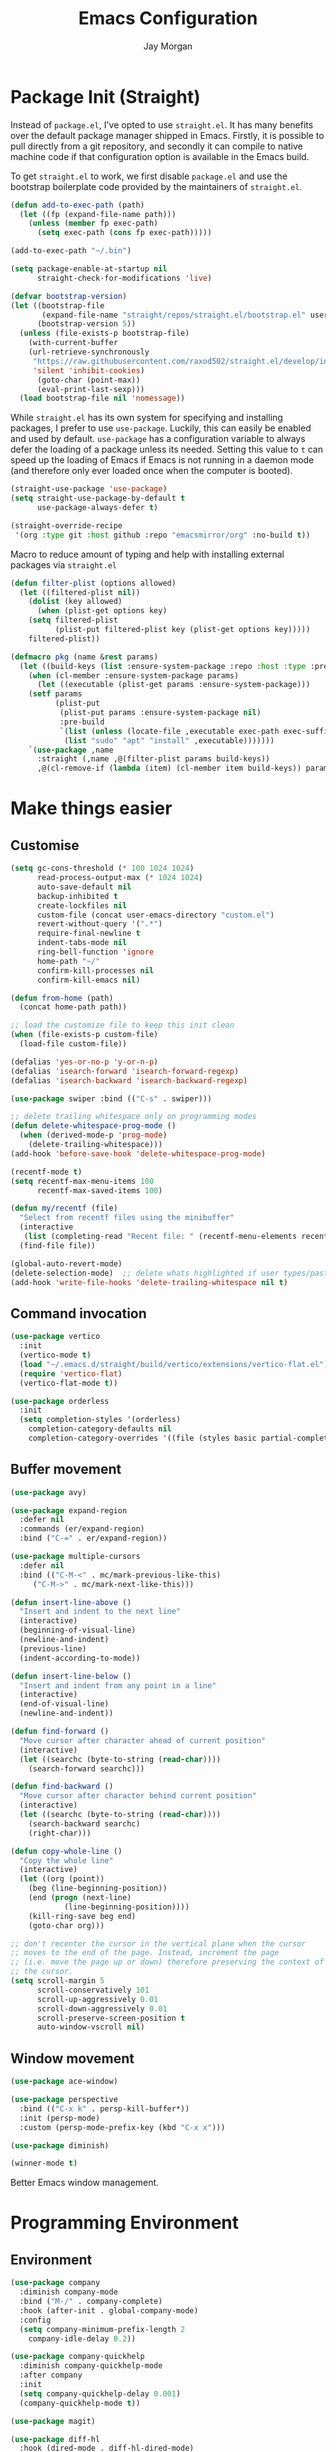 #+TITLE: Emacs Configuration
#+AUTHOR: Jay Morgan
#+PROPERTY: header-args:emacs-lisp :tangle ./config.el :results none :exports none

* Package Init (Straight)

Instead of =package.el=, I've opted to use =straight.el=. It has many benefits over the
default package manager shipped in Emacs. Firstly, it is possible to pull directly
from a git repository, and secondly it can compile to native machine code if that
configuration option is available in the Emacs build.

To get =straight.el= to work, we first disable =package.el= and use the bootstrap
boilerplate code provided by the maintainers of =straight.el=.

#+begin_src emacs-lisp
(defun add-to-exec-path (path)
  (let ((fp (expand-file-name path)))
    (unless (member fp exec-path)
      (setq exec-path (cons fp exec-path)))))

(add-to-exec-path "~/.bin")

(setq package-enable-at-startup nil
      straight-check-for-modifications 'live)

(defvar bootstrap-version)
(let ((bootstrap-file
       (expand-file-name "straight/repos/straight.el/bootstrap.el" user-emacs-directory))
      (bootstrap-version 5))
  (unless (file-exists-p bootstrap-file)
    (with-current-buffer
	(url-retrieve-synchronously
	 "https://raw.githubusercontent.com/raxod502/straight.el/develop/install.el"
	 'silent 'inhibit-cookies)
      (goto-char (point-max))
      (eval-print-last-sexp)))
  (load bootstrap-file nil 'nomessage))
#+end_src

While =straight.el= has its own system for specifying and installing packages, I prefer
to use =use-package=. Luckily, this can easily be enabled and used by
default. =use-package= has a configuration variable to always defer the loading of a
package unless its needed. Setting this value to =t= can speed up the loading of Emacs
if Emacs is not running in a daemon mode (and therefore only ever loaded once when
the computer is booted).

#+begin_src emacs-lisp
(straight-use-package 'use-package)
(setq straight-use-package-by-default t
      use-package-always-defer t)

(straight-override-recipe
 '(org :type git :host github :repo "emacsmirror/org" :no-build t))
#+end_src

Macro to reduce amount of typing and help with installing external packages via
=straight.el=

#+begin_src emacs-lisp
(defun filter-plist (options allowed)
  (let ((filtered-plist nil))
    (dolist (key allowed)
      (when (plist-get options key)
	(setq filtered-plist
	      (plist-put filtered-plist key (plist-get options key)))))
    filtered-plist))

(defmacro pkg (name &rest params)
  (let ((build-keys (list :ensure-system-package :repo :host :type :pre-build)))
    (when (cl-member :ensure-system-package params)
      (let ((executable (plist-get params :ensure-system-package)))
	(setf params
	      (plist-put
	       (plist-put params :ensure-system-package nil)
	       :pre-build
	       `(list (unless (locate-file ,executable exec-path exec-suffixes 1)
			(list "sudo" "apt" "install" ,executable)))))))
    `(use-package ,name
      :straight (,name ,@(filter-plist params build-keys))
      ,@(cl-remove-if (lambda (item) (cl-member item build-keys)) params))))
#+end_src

* Make things easier
** Customise

#+begin_src emacs-lisp
(setq gc-cons-threshold (* 100 1024 1024)
      read-process-output-max (* 1024 1024)
      auto-save-default nil
      backup-inhibited t
      create-lockfiles nil
      custom-file (concat user-emacs-directory "custom.el")
      revert-without-query '(".*")
      require-final-newline t
      indent-tabs-mode nil
      ring-bell-function 'ignore
      home-path "~/"
      confirm-kill-processes nil
      confirm-kill-emacs nil)

(defun from-home (path)
  (concat home-path path))

;; load the customize file to keep this init clean
(when (file-exists-p custom-file)
  (load-file custom-file))

(defalias 'yes-or-no-p 'y-or-n-p)
(defalias 'isearch-forward 'isearch-forward-regexp)
(defalias 'isearch-backward 'isearch-backward-regexp)

(use-package swiper :bind (("C-s" . swiper)))

;; delete trailing whitespace only on programming modes
(defun delete-whitespace-prog-mode ()
  (when (derived-mode-p 'prog-mode)
    (delete-trailing-whitespace)))
(add-hook 'before-save-hook 'delete-whitespace-prog-mode)

(recentf-mode t)
(setq recentf-max-menu-items 100
      recentf-max-saved-items 100)

(defun my/recentf (file)
  "Select from recentf files using the minibuffer"
  (interactive
   (list (completing-read "Recent file: " (recentf-menu-elements recentf-max-menu-items))))
  (find-file file))

(global-auto-revert-mode)
(delete-selection-mode)  ;; delete whats highlighted if user types/pastes something
(add-hook 'write-file-hooks 'delete-trailing-whitespace nil t)
#+end_src

** Command invocation

#+begin_src emacs-lisp
(use-package vertico
  :init
  (vertico-mode t)
  (load "~/.emacs.d/straight/build/vertico/extensions/vertico-flat.el")
  (require 'vertico-flat)
  (vertico-flat-mode t))

(use-package orderless
  :init
  (setq completion-styles '(orderless)
	completion-category-defaults nil
	completion-category-overrides '((file (styles basic partial-completion)))))
#+end_src

** Buffer movement

#+begin_src emacs-lisp
(use-package avy)

(use-package expand-region
  :defer nil
  :commands (er/expand-region)
  :bind ("C-=" . er/expand-region))

(use-package multiple-cursors
  :defer nil
  :bind (("C-M-<" . mc/mark-previous-like-this)
	 ("C-M->" . mc/mark-next-like-this)))

(defun insert-line-above ()
  "Insert and indent to the next line"
  (interactive)
  (beginning-of-visual-line)
  (newline-and-indent)
  (previous-line)
  (indent-according-to-mode))

(defun insert-line-below ()
  "Insert and indent from any point in a line"
  (interactive)
  (end-of-visual-line)
  (newline-and-indent))

(defun find-forward ()
  "Move cursor after character ahead of current position"
  (interactive)
  (let ((searchc (byte-to-string (read-char))))
    (search-forward searchc)))

(defun find-backward ()
  "Move cursor after character behind current position"
  (interactive)
  (let ((searchc (byte-to-string (read-char))))
    (search-backward searchc)
    (right-char)))

(defun copy-whole-line ()
  "Copy the whole line"
  (interactive)
  (let ((org (point))
	(beg (line-beginning-position))
	(end (progn (next-line)
		    (line-beginning-position))))
    (kill-ring-save beg end)
    (goto-char org)))

;; don't recenter the cursor in the vertical plane when the cursor
;; moves to the end of the page. Instead, increment the page
;; (i.e. move the page up or down) therefore preserving the context of
;; the cursor.
(setq scroll-margin 5
      scroll-conservatively 101
      scroll-up-aggressively 0.01
      scroll-down-aggressively 0.01
      scroll-preserve-screen-position t
      auto-window-vscroll nil)
#+end_src

** Window movement

#+begin_src emacs-lisp
(use-package ace-window)

(use-package perspective
  :bind (("C-x k" . persp-kill-buffer*))
  :init (persp-mode)
  :custom (persp-mode-prefix-key (kbd "C-x x")))

(use-package diminish)

(winner-mode t)
#+end_src

Better Emacs window management.

* Programming Environment
** Environment

#+begin_src emacs-lisp
(use-package company
  :diminish company-mode
  :bind ("M-/" . company-complete)
  :hook (after-init . global-company-mode)
  :config
  (setq company-minimum-prefix-length 2
	company-idle-delay 0.2))

(use-package company-quickhelp
  :diminish company-quickhelp-mode
  :after company
  :init
  (setq company-quickhelp-delay 0.001)
  (company-quickhelp-mode t))

(use-package magit)

(use-package diff-hl
  :hook (dired-mode . diff-hl-dired-mode)
  :init
  (global-diff-hl-mode t)
  (setq diff-hl-disable-on-remote t))

(use-package morg-term
  :straight nil
  :init
  (load "~/workspace/dotfiles/emacs/morg-term.el")
  (setq morg-term-start-locations '("adeline.me" "lesia")))

(use-package morg-packager
  :straight nil
  :init
  (load "~/workspace/dotfiles/emacs/morg-packager.el"))

(use-package projectile
  :diminish projectile-mode
  :defer nil
  :bind-keymap ("M-p" . projectile-command-map)
  :bind (:map projectile-mode-map
	      ("C-c p t p" . run-python-projectile))
  :init
  (projectile-mode t)
  (setq projectile-project-search-path (list (from-home "workspace/"))))

(defun run-repl-projectile (cmd)
  (interactive)
  (let ((default-directory (projectile-project-root)))
    (funcall cmd)))

(defun run-python-projectile ()
  (interactive)
  (run-repl-projectile #'run-python))

(use-package undo-tree
  :diminish undo-tree-mode
  :init
  (global-undo-tree-mode)
  :config
  (setq undo-tree-visualizer-diff t
	undo-tree-visualizer-timestamps t
	undo-tree-history-directory-alist '(("." . "~/.emacs.d/undo"))))

(use-package eldoc
  :diminish eldoc-mode
  :straight nil)
#+end_src

** Languages

#+begin_src emacs-lisp
(use-package c-mode
  :straight nil
  :hook ((c++-mode . electric-pair-mode)
	 (c-mode . electric-pair-mode))
  :init
  (setq c-default-style "linux"
	c-basic-offset 4))

(use-package julia-mode)
(use-package julia-repl)

(use-package cern-root-mode
  :straight (cern-root-mode :repo "jaypmorgan/cern-root-mode" :fetcher git :host github)
  :bind (:map c++-mode-map
	      (("C-c C-c" . cern-root-eval-defun-maybe)
	       ("C-c C-b" . cern-root-eval-buffer)
	       ("C-c C-l" . cern-root-eval-file)
	       ("C-c C-r" . cern-root-eval-region)
	       ("C-c C-z" . run-cern-root-other-window)))
  :config
  (setq cern-root-filepath "~/.bin/root/bin"
	cern-root-terminal-backend 'inferior))

(use-package python-mode
  :hook (python-mode . prettify-symbols-mode)
  :bind (:map python-mode-map
	      ("C-c C-c" . python-shell-send-buffer)
	      ("C-c C-r" . python-shell-send-region))
  :init
  (setq python-indent-offset 4
	python-shell-interpreter "ipython"
	python-shell-interpreter-args "--pprint --autoindent --simple-prompt -i --matplotlib"
	py-default-interpreter "ipython"))

(use-package pyvenv
  :defer nil
  :hook ((python-mode . pyvenv-mode)
	 (projectile-mode . pyvenv-mode))
  :init
  (setenv "WORKON_HOME" (expand-file-name "~/.bin/miniconda3/envs"))
  (pyvenv-mode))

(defun highlight-and-send ()
  "Highlight a code send and send it via isend"
  (interactive)
  (cond ((eq major-mode 'org-mode) (org-babel-mark-block))
	((eq major-mode 'python-mode) (code-cells-mark-cell))
	(t (error (format "Unknown major mode: %s" major-mode))))
  (isend-send))

(use-package numpydoc
  :config
  (setq numpydoc-insert-parameter-types t
	numpydoc-insert-return-without-typehint t))

(use-package code-cells
  :hook (python-mode . code-cells-mode-maybe)
  :bind (:map code-cells-mode
	      ("C-c <return>" . highlight-and-send)
	      ("C-<left>" . code-cells-backward-cell)
	      ("C-<right>" . code-cells-forward-cell)))

(use-package eglot)
(use-package csv-mode)
(use-package auctex)
(use-package yaml-mode)
(use-package markdown-mode)

(defun string-replace (fromstring tostring instring)
  (replace-regexp-in-string (regexp-quote fromstring) tostring instring nil 'literal))

(defun conda-activate-once (name)
  "Activate a conda environment only if it is not already set"
  (interactive)
  (unless (string= pyvenv-virtual-env-name name)
    (pyvenv-workon name)))

(use-package highlight-indent-guides
  :diminish highlight-indent-guides-mode
  :hook ((prog-mode . highlight-indent-guides-mode))
  :config (setq highlight-indent-guides-method 'character))

(use-package isend-mode
  :config
  (setq isend-send-region-function 'isend--ipython-cpaste))

(use-package ess
  :config
  (setq ess-indent-level 2))

(use-package paredit
  :diminish paredit-mode
  :hook ((lisp-mode . paredit-mode)
	 (emacs-lisp-mode . paredit-mode)))

(use-package scheme
  :straight nil
  :hook (scheme-mode . paredit-mode))

(use-package geiser-chez)

;; (setup
;;    geiser-guile
;;    :commands (run-geiser)
;;    :ensure-system-package "guile"
;;    :init (setq geiser-default-implementation 'guile))
(use-package geiser-guile
  :init (setq geiser-default-implementation 'guile))

(use-package emacs-lisp-mode
  :straight nil
  :hook ((emacs-lisp-mode . show-paren-mode)))

(use-package sly
  :init
  (setq inferior-lisp-program "sbcl"))

(use-package slurp-mode
  :straight (slurp-mode :type git :host github :repo "jaypmorgan/slurp-mode")
  :init
  (setq slurp-repl-location (from-home "workspace/slurp/slurp")))

(use-package slurp-repl-mode
  :straight (slurp-repl-mode :type git :host github :repo "jaypmorgan/slurp-mode")
  :bind (:map slurp-mode-map
	      ("C-c C-c" . slurp-repl-send-line)
	      ("C-c C-z" . run-slurp-other-window)))

(use-package plantuml-mode
  :mode ("\\.plantuml\\'" . plantum-mode)
  :init
  (let ((filepath (expand-file-name "~/.bin/plantuml.jar")))
    (unless (file-exists-p filepath)
      (switch-to-buffer (make-temp-name "plantuml"))
      (ignore-errors (plantuml-mode))
      (plantuml-download-jar))
    (setq plantuml-jar-path filepath
          plantuml-default-exec-mode 'jar
          org-plantuml-jar-path plantuml-jar-path)))
#+end_src

** Cohesive Programming System :noexport:

As I am not currently using =lsp-mode=, but instead using focused packages, the
keybindings between these packages differ. To make it easier to remember the
keybindings, I am creating a system that collects the code actions that then can be
mapped to a keybinding later on. This means that no matter the programming language
(and thus the different package) the keybindings should be consistent (as long as
I've added them to this system of course!).

The first step is to define the mapping for each of the different languages to the
code actions and functions that perform said code action. To do this I am creating an
alist:

#+begin_src emacs-lisp
(setq language-mode->functions
      '((python-mode . ((:format . lsp-format-buffer)
			(:refacor . lsp-rename)
			(:goto-definition . xref-find-definitions)))
	(emacs-lisp-mode . ((:goto-definition . xref-find-definitions)))))

(defun get-language-function (language fun-type)
  "Get a function associated with language"
  (cdr (assoc fun-type (assoc language language-mode->functions))))

(defun get-registered-languages ()
  "Get a list of languages defined in programming system"
  (mapcar 'car language-mode->functions))
#+end_src

Next, I define a macro that builds a function definition. This function is the entry
point for a keybinding. For example, this function can create a formatting function
that can be bound to say =SPC c f= if you're using =evil-mode=. When this generated
function is called, it will detect the current major-mode and call the format
function specified in =language-mode->function=.

#+begin_src emacs-lisp
(defmacro register-source-code-fun (fun-name fun-type)
  `(defun ,fun-name ()
     (interactive)
     (cond
      ,@(append (cl-loop for lang in (get-registered-languages) collect
			 `((eq major-mode ',lang)
			   (get-language-function ',lang ,fun-type)))
		'((t (message "Unknown instructions for %s" major-mode)))))))

;; Generate some functions
(register-source-code-fun source-code-format :format)
(register-source-code-fun source-code-refactor :refactor)
(register-source-code-fun source-code-goto-definition :goto-definition)
#+end_src

** Project management

I code locally, and push changes to a remote server for computation. Instead of using
tramp, which at times, can be quite slow (especially with magit), I've written some
functions to interact and upload the files with =rsync=.

In each =projectile= project, I define the =rsync-source= (i.e. the projectile root), and
the =rsync-destination= (where the host and directory the files should be uploaded
to).

Two other variables control what and how the files are uploaded. =rsync-base-cmd= is
the command and flags to execute, while the =rsync-exclude-list= is a list of paths to
exclude from uploading.

#+begin_src emacs-lisp
;; Projectile level syncing between local and remote hosts
;; set the initial variables to nil
;; .dir-local.el should set these at a project level
(setq rsync-source nil
      rsync-destination nil
      rsync-base-cmd "rsync -am"
      rsync-exclude-list '("data" ".git" "container-dev" "container"
			   "__pycache__" "*.pyc" "renv/library" "renv/local"
			   "renv/python" "renv/staging" "build" "dist"))
#+end_src

Next, I create the functions. For every element in =rsync-exclude-list= we need to add
a =--exclude= flag for rsync. Maybe these could be combined, but this seems to work fine.

#+begin_src emacs-lisp
(defun rsync--build-exclude-list (exclude-list)
  (mapconcat
   (lambda (s) (concat " --exclude=" s " "))
   exclude-list " "))
#+end_src

The rsync command builds the find command, and adds the =--progress= flag if a
verbose/display mode is set.

#+begin_src emacs-lisp
(defun rsync--cmd (&optional display)
  (let ((exclude-list (rsync--build-exclude-list rsync-exclude-list)))
    (if display
	(concat rsync-base-cmd " --progress " exclude-list)
      (concat rsync-base-cmd exclude-list))))
#+end_src

If there are many destinations, I will want a method to select one these to sync to.

#+begin_src emacs-lisp
(defun select-rsync-destination (dest)
  (interactive (list (completing-read "Destination: " *available-destinations*)))
  (setq rsync-destination dest))
#+end_src

Finally, we have the callable =dorsync= command that takes the source destination and
verbose Boolean as arguments.

Later in this configuration file, I bind this command (both verbose and non-verbose
version) to some keybindings.

#+begin_src emacs-lisp
(defun dorsync (src dest is_hidden)
  "Launch an asynchronuous rsync command"
  (interactive)
  (let ((async-value async-shell-command-display-buffer))
    (if is_hidden
        (progn
            (setq async-shell-command-display-buffer nil)
            (setq rsync-cmd (rsync--cmd)))
      (setq rsync-cmd (rsync--cmd t)))
    (async-shell-command (concat rsync-cmd " " src " " dest) (format "*Rsync log: %s*" dest))
    (setq async-shell-command-display-buffer async-value)))
#+end_src

#+begin_src emacs-lisp
(defun dorsync-all-destinations (src is_hidden)
  "Rsync to all available destinations"
  (interactive)
  (dolist (dest *available-destinations*)
    (dorsync src dest is_hidden)))
#+end_src

* Org-mode

#+begin_src emacs-lisp
(straight-use-package '(org-contrib :type git
                                    :repo "https://git.sr.ht/~bzg/org-contrib";
                                    :local-repo "org-contrib"))

;; backend aware export preprocess hook
(defun sa-org-export-preprocess-hook ()
  "My backend aware export preprocess hook."
  (save-excursion
    (when (not (eq org-export-current-backend 'latex))
      ;; ignoreheading tag for bibliographies and appendices
      (let* ((tag "ignoreheading"))
        (org-map-entries (lambda ()
                           (delete-region (point-at-bol) (point-at-eol)))
                         (concat ":" tag ":"))))))

(add-hook 'org-export-preprocess-hook 'sa-org-export-preprocess-hook)

(use-package pdf-tools
  :config
  (pdf-loader-install)
  (setq auto-revert-interval 0.5
	pdf-annot-activate-created-annotations t
	pdf-view-display-size 'fit-page))

(use-package org
  :hook (org-mode . mixed-pitch-mode)
  ;;:ensure org-plus-contrib
  :init
  ;(require 'org-ref)
  ;(require 'citar)
  (require 'pdf-view)
  (require 'ox-latex)
  (use-package gnuplot)
  (use-package ox-rst)
  (use-package ob-async)
  (require 'ox-rst)
  (pdf-loader-install)

  (require 'ox-extra)
  (ox-extras-activate '(ignore-headings))
  (add-to-list 'org-modules 'org-habit)

  (use-package org-fragtog
    :hook (org-mode . org-fragtog-mode))

  ;;   There is not so much that I need to configure -- the defaults
  ;; org-mode TODO entries and org-agenda works fine. Now that being
  ;; said, I do like the
  ;; [[https://en.wikipedia.org/wiki/Time_management#The_Eisenhower_Method][Eisenhower
  ;; matrix]] for evaluating what tasks should be worked on. To create
  ;; this 'matrix', we can create a custom agenda view using the
  ;; suggestions made in a
  ;; [[https://stackoverflow.com/questions/66567445/how-to-use-a-organized-schedule-in-4-agendas-inside-org-emacs][Stackoverflow
  ;; post]].

  (add-to-list 'org-agenda-custom-commands
	     '("u" "Urgency view using Eisenhower Method"
	       ((tags-todo
		 "+PRIORITY=\"A\"+DEADLINE<=\"<+2d>\""
		 ((org-agenda-overriding-header "Urgent and important")))
		(tags-todo
		 "+PRIORITY=\"A\"+DEADLINE>\"<+2d>\"|+PRIORITY=\"A\"-DEADLINE={.}"
		 ((org-agenda-overriding-header "Important but not urgent")))
		(tags-todo
		 "-PRIORITY=\"A\"+DEADLINE<=\"<+2d>\""
		 ((org-agenda-overriding-header "Urgent but not important")))
		(tags-todo
		 "-PRIORITY=\"A\"+DEADLINE>\"<+2d>\"|-PRIORITY=\"A\"-DEADLINE={.}"
		 ((org-agenda-overriding-header "Not urgent or important"))))
	       nil))


  (require 'color)
  (set-face-attribute 'org-block nil :background
                      (color-darken-name (face-attribute 'default :background) 2))
  (set-face-attribute 'org-block-begin-line nil :background
		      (color-darken-name (face-attribute 'default :background) 3))
  (set-face-attribute 'org-block-end-line nil :background
		      (color-darken-name (face-attribute 'default :background) 3))

  ;; Slide show setup. First we use org-tree slide to provide the
  ;; basic and critical functionality of the slide show and only show
  ;; one heading at one time.
  (use-package org-tree-slide
    :bind (:map org-mode-map ("<f8>" . org-tree-slide-mode)
		("<f9>" . org-tree-slide-move-next-tree)
		("<f7>" . org-tree-slide-move-previous-tree))
    :config
    (setq org-tree-slide-modeline-display nil
	  org-tree-slide-header t))

  ;; It's nice to have a mixed pitch (variable-pitch for body text,
  ;; and fixed-pitch for source code) when viewing the slide shows.
  (use-package mixed-pitch
    :diminish mixed-pitch-mode
    :hook ((org-tree-slide-mode . mixed-pitch-mode)
	   (org-mode . mixed-pitch-mode)))

  (setq	org-hide-emphasis-markers t
	org-edit-src-content-indentation 0
	org-footnote-auto-adjust t
	org-confirm-babel-evaluate nil
	org-latex-prefer-user-labels t
	org-src-window-setup 'current-window
	org-latex-listings 'minted
	org-latex-packages-alist '(("" "minted"))
	org-latex-pdf-process '("latexmk -shell-escape -bibtex -f -pdf %f")
	org-highlight-latex-and-related '(latex script entities)
	org-src-fontify-natively t
	org-image-actual-width '(800))

  (add-hook 'org-mode-hook #'(lambda ()
			       (set-fill-column 85)
			       (visual-line-mode 1)
			       (auto-fill-mode 1)))

  ;; re-display any inline images after a source code block is executed.
  (define-key org-mode-map (kbd "C-c C-c")
    (lambda ()
      (interactive)
      (org-ctrl-c-ctrl-c)
      (org-display-inline-images)))

  (add-to-list 'org-latex-classes
	       '("book-no-parts"
		 "\\documentclass{book}"
		 ("\\chapter{%s}" . "\\chapter*{%s}")
		 ("\\section{%s}" . "\\section*{%s}")
		 ("\\subsection{%s}" . "\\subsection*{%s}")
		 ("\\subsubsection{%s}" . "\\subsubsection*{%s}")
		 ("\\paragraph{%s}" . "\\paragraph*{%s}")))

  (org-babel-do-load-languages 'org-babel-load-languages '((lisp . t)
							   (scheme . t)
							   (latex . t)
							   (shell . t)
							   (julia . t)
							   (python . t)
							   (R . t)
							   (gnuplot . t)
							   (plantuml . t)
							   (C . t)))

  ;; swap between exported PDF and Org document by pressing F4
  (defun my/toggle-pdf (extension)
    (interactive)
    (let ((filename (file-name-base (buffer-file-name (window-buffer (minibuffer-selected-window))))))
      (find-file (concat filename extension))))

  (defun my/open-to-odf-other-window ()
    (interactive)
    (split-window-right)
    (other-window 1)
    (my/toggle-pdf ".pdf"))

  (defun my/swap-to-pdf () (interactive) (my/toggle-pdf ".pdf"))
  (defun my/swap-to-org () (interactive) (my/toggle-pdf ".org"))

  (define-key pdf-view-mode-map (kbd "<f4>") #'my/swap-to-org)
  (define-key org-mode-map (kbd "<f4>") #'my/swap-to-pdf)
  (define-key org-mode-map (kbd "<f5>") #'org-latex-export-to-pdf)
  (define-key org-mode-map (kbd "<f3>") #'my/open-to-odf-other-window)
  (define-key org-mode-map (kbd "C-<right>") #'org-babel-next-src-block))
(define-key org-mode-map (kbd "C-<left>") #'org-babel-previous-src-block)

(use-package flyspell
  :diminish flyspell-mode
  :hook ((prog-mode . flyspell-prog-mode)
	 (text-mode . flyspell-mode))
  :init
  (setq flyspell-default-dictionary "british"))
#+end_src

Note taking

#+begin_src emacs-lisp
(use-package org-roam
  :bind
  (("C-c n l" . org-roam-buffer-toggle)
   ("C-c n f" . org-roam-node-find)
   ("C-c n g" . org-roam-graph)
   ("C-c n i" . org-roam-node-insert)
   ("C-c n c" . org-roam-capture)
   ("C-c n j" . org-roam-dailies-capture-today))
  :custom
  (org-roam-directory "~/Nextcloud/Notes/BIOSOFT")
  :config
  (org-roam-db-autosync-mode)
  (require 'org-roam-protocol))

(setq org-capture-templates
      `(("f" "Fleeting Note" entry (file ,(from-home "Nextcloud/Notes/fleeting.org"))
	 "* %U\n\n%?" :unnarrowed nil)
	("t" "Todo Entry" entry (file ,(from-home "Nextcloud/Notes/trello.org"))
	 "* Todo %?\n:PROPERTIES:\n:CREATED: %T\n:END:" :unnarrowed nil)
	("b" "Bug Log" entry (file ,(from-home "Nextcloud/Notes/bugs.org"))
	 "* %T\n\n- Type: %?\n- Severity:\n- What happened:\n" :unnarrowed nil)))
(global-set-key (kbd "C-c C-/") 'org-capture)
#+end_src

#+begin_src emacs-lisp
;; Centre the screen when entering the slide show, and put a fancy
;; border around it!
(use-package olivetti
  :hook (org-tree-slide-mode . olivetti-mode)
  :init
  (setq olivetti-body-width 90
	olivetti-style 'fancy))
#+end_src

Bibliography management:

#+begin_src emacs-lisp
(use-package citar
  :bind (("C-c o b f" . citar-open)
	 ("C-c o b i" . citar-insert-citation)
	 ("C-c o b a" . citar-add-citation)
	 ("C-c o b n" . citar-open-notes))
  :custom
  (citar-bibliography (list
		       "~/Nextcloud/Notes/zotero.bib"
		       "~/Nextcloud/Notes/references.bib"))
  (citar-library-paths (list "~/Nextcloud/Notes/PDFs"))
  :config
  (setq citar-open-note-function 'orb-citar-edit-note
	citar-notes-paths (list "~/Nextcloud/Notes/BIOSOFT")))

(use-package citar-org-roam
  :after citar org-roam
  :config (citar-org-roam-mode))
#+end_src

* Do everything in Emacs

** Email

#+begin_src emacs-lisp
(when (file-exists-p "/usr/local/share/emacs/site-lisp/mu4e/mu4e.el")
  (add-to-list 'load-path "/usr/local/share/emacs/site-lisp/mu4e")
  (require 'org-mu4e)
  (setq mail-user-agent 'mu4e-user-agent)
  (setq org-mu4e-convert-to-html t)
  (let ((mu4e-config (concat user-emacs-directory "mu4e-init.el")))
    (when (file-exists-p mu4e-config)
      (load mu4e-config))))
#+end_src

Here we have the HTML formatting of emails using org-mode. This is really only
necessary for me for discussing source code.

#+begin_src emacs-lisp
(use-package org-mime
  :init
  (setq org-mime-export-options
	'(:with-latex dvipng   ; render latex codes as png
	  :section-numbers nil ; don't display numbered headings and toc and author
	  :with-toc nil
	  :with-author nil)))
#+end_src

** IRC

#+begin_src emacs-lisp
(use-package erc
  :init
  (when (file-exists-p (locate-user-emacs-file "erc-init.el"))
    (load (locate-user-emacs-file "erc-init.el"))))
#+end_src

** Ebooks

#+begin_src emacs-lisp
(use-package nov
  :init
  (add-to-list 'auto-mode-alist '("\\.epub\\'" . nov-mode))
  (setq nov-text-width 80))
#+end_src

** Accounting

#+begin_src emacs-lisp
(use-package ledger-mode
  :init
  (add-to-exec-path "~/Applications/ledger/")
  (setq ledger-reconcile-default-commodity "£"))
#+end_src

** Calendar

#+begin_src emacs-lisp
(use-package calendar
  :hook (diary-list-entries . diary-sort-entries)
  :bind (:map calendar-mode-map ("C-x i" . diary-insert-entry))
  :config
  (setq diary-file (from-home "Nextcloud/Notes/diary")
	calendar-date-style "iso"
	appt-display-mode-line t
	org-agenda-diary-file (from-home "Nextcloud/Notes/diary")
	org-agenda-include-diary t))

(use-package org-gcal
  :config
  (setq org-agenda-include-diary t)
  (let ((gcal-config (concat user-emacs-directory "gcal.el")))
    (when (file-exists-p gcal-config)
      (load gcal-config))))
#+end_src

** Tasks

#+begin_src emacs-lisp
(use-package org-trello)

(defun morg-trello-sync-down ()
  (interactive)
  (org-trello-sync-buffer nil)
  (org-trello-mode))

(defun morg-trello-sync-up ()
  (interactive)
  (org-trello-sync-buffer "~/Nextcloud/Notes/trello.org")
  (org-trello-mode t))

;; fix for pagination of requests (necessary for large number of cards
;; -- even archived cards!!!)
;; https://github.com/org-trello/org-trello/issues/385

(defun orgtrello-api-get-full-cards-from-page (board-id &optional before-id)
  "Create a paginated retrieval of 25 cards before BEFORE-ID from BOARD-ID."
  (orgtrello-api-make-query
   "GET"
   (format "/boards/%s/cards" board-id)
   `(("actions" .  "commentCard")
     ("checklists" . "all")
     ("limit" . "250")
     ("before" . ,(or before-id ""))
     ("filter" . "open")
     ("fields" .
      "closed,desc,due,idBoard,idList,idMembers,labels,name,pos"))))

(defun orgtrello-controller--retrieve-full-cards (data &optional before-id)
  "Retrieve the full cards from DATA, optionally paginated from before-ID.
DATA is a list of (archive-cards board-id &rest buffer-name point-start).
Return the cons of the full cards and the initial list."
  (-let* (((archive-cards board-id &rest) data)
          (cards
           (-> board-id
              (orgtrello-api-get-full-cards-from-page before-id)
              (orgtrello-query-http-trello 'sync)))
          (more-cards
           (when cards
             (let ((before-id (car (sort (mapcar 'orgtrello-data-entity-id cards) 'string<))))
               (car (orgtrello-controller--retrieve-full-cards data before-id))))))
    (cons (append more-cards cards) data)))
#+end_src

Pomodoro timer

#+begin_src emacs-lisp
(use-package morg-pomodoro
  :commands (morg-pomodoro-start morg-pomodoro-stop morg-pomodoro-pause-unpause)
  :straight (morg-pomodoro
	     :type built-in
	     :files "~/.emacs.d/morg-pomodoro.el"))
#+end_src

** RSS Feed & Podcasts

#+begin_src emacs-lisp
(use-package elfeed
  :bind (:map elfeed-search-mode-map
	      ("U" . elfeed-update))  ;; similar to mu4e
  :init
  ;; https://www.theinsaneapp.com/2021/04/top-machine-learning-blogs-to-follow-in-2021.html
  (setq elfeed-db-directory "~/.cache/elfeed/"  ;; keep the home directory clean
	elfeed-feeds
        '(("https://ruder.io/rss/index.rss" machine-learning)
          ("https://karpathy.github.io/feed.xml" machine-learning)
          ("https://lilianweng.github.io/lil-log/feed.xml" machine-learning)
          ("https://machinelearningmastery.com/feed/" machine-learning)
          ("http://blog.shakirm.com/feed/" machine-learning)
	  ("http://planet.lisp.org/rss20.xml" lisp programming)
	  ("https://protesilaos.com/books.xml" misc)
	  ("https://waitbutwhy.com/feed" misc)
	  ("http://within-parens.blogspot.com/feeds/posts/default" lisp programming))))
#+end_src

* Keybindings

#+begin_src emacs-lisp
(global-set-key (kbd "C-]") #'join-line)
(global-set-key (kbd "C-x x g") #'revert-buffer)
(global-set-key (kbd "C-;") #'comment-line)
(global-set-key (kbd "C-<tab>") #'expand-abbrev)
(global-set-key (kbd "M-n") #'avy-goto-char-2)
(global-set-key (kbd "M-j") #'avy-goto-line)
(global-set-key (kbd "M-k") 'avy-move-line)
(global-set-key (kbd "s-f") #'forward-sexp)
(global-set-key (kbd "s-b") #'backward-sexp)
(global-set-key (kbd "C-o") #'insert-line-below)
(global-set-key (kbd "C-S-o") #'insert-line-above)
(global-set-key (kbd "C-c y") #'copy-whole-line)
(global-set-key (kbd "C-z") #'repeat)
(global-set-key (kbd "C-f") #'find-forward)
(global-set-key (kbd "C-b") #'find-backward)
(global-set-key (kbd "C-c C-j") #'imenu)
(global-set-key (kbd "M-o") 'other-window)
(global-set-key (kbd "M-'") 'my/fullscreen-toggle)
(global-set-key (kbd "C-c <Return>") 'highlight-and-send)

(defun google (search-terms)
  "Google search for search terms in a web browser"
  (interactive "sSearch for: ")
  (call-process-shell-command
   (format "xdg-open %s &" (url-encode-url (format "http://www.google.com/search?q=%s" search-terms)))
   nil 0))

(use-package general)
(general-define-key
 :prefix "C-c"
 ;; buffer/window management
 "a" #'org-agenda
 "q" #'avy-goto-char-timer
 "p" #'projectile-command-map
 "w" #'ace-window
 "e" #'eww
 "s" #'google
 ;; code actions
 "c f" #'source-code-format
 "c r" #'source-code-refactor
 "c g d" #'source-code-goto-definition
 ;; remote hosts
 "r l" #'(lambda () (interactive) (find-file "/ssh:lis.me:"))
 "l ;" #'(lambda () (interactive) (dorsync rsync-source rsync-destination t))
 "l ," #'(lambda () (interactive) (dorsync rsync-source rsync-destination nil))
 "l '" #'(lambda () (interactive) (dorsync-all-destinations rsync-source nil))
 "l ." #'(lambda () (interactive) (dorsync-all-destinations rsync-source t))
 ;; open maps
 "o t" #'(lambda () (interactive) (find-file (from-home "Nextcloud/Notes/trello.org")))
 "o f" #'(lambda () (interactive) (find-file (from-home "Nextcloud/Notes/fleeting.org")))
 "o s" #'morg-term-vterm-below
 "o v" #'morg-term-start-at-location
 "o S" #'(lambda () (interactive) (vterm t))
 "o c" #'(lambda () (interactive) (find-file "~/workspace/dotfiles/emacs/config.org"))
 "o r" 'my/recentf
 "o g" #'(lambda () (interactive) (find-file (from-home "Nextcloud/Notes/google-calendar.org")))
 "o e" #'elfeed
 "o u" #'undo-tree-visualize
 "o l" #'(lambda () (interactive) (find-file (from-home "Nextcloud/Notes/accounts.ledger")))
 ;; modify buffer
 "m o" #'olivetti-mode
 "m b" #'ibuffer
 ;; EMMS
 "v v" #'emms
 "v p" #'emms-pause
 "v >" #'emms-seek-forward
 "v <" #'emms-seek-backward
 "v ," #'emms-previous
 "v ." #'emms-next
 ;; organisation
 "o C" #'calendar
 "o m s" #'slack-im-select
 "o m m" #'mu4e)
#+end_src

* Look and feel

Enable highlight line mode in =dired= to help the visual feed back when selecting files
and directories.

** Dired

#+begin_src emacs-lisp
(use-package dired
  :ensure nil
  :straight nil
  :hook (dired-mode . hl-line-mode)
  :init
  (use-package emacs-async)
  (dired-async-mode t)
  (setq dired-listing-switches "-alhgo --group-directories-first"
	dired-auto-revert-buffer t
	dired-dwim-target t))
#+end_src

** theme

#+begin_src emacs-lisp
(use-package atom-one-dark-theme
  :init
  (load-theme 'atom-one-dark t)
  (require 'color)
  (require 'ob)
  (require 'org)
  (set-face-attribute 'org-block nil :background
		      (color-darken-name (face-attribute 'default :background) 2))
  (set-face-attribute 'org-block-begin-line nil :background
		      (color-darken-name (face-attribute 'default :background) 3))
  (set-face-attribute 'org-block-end-line nil :background
		      (color-darken-name (face-attribute 'default :background) 3)))

(set-face-attribute 'default nil :family "JetBrains Mono" :height 90 :weight 'normal)
(set-face-attribute 'fixed-pitch nil :family "JetBrains Mono")
(set-face-attribute 'variable-pitch nil :family "JetBrains Mono")
#+end_src

** Buffer

#+begin_src emacs-lisp
(add-hook 'prog-mode-hook 'display-fill-column-indicator-mode)
(use-package display-fill-column-indicator
  :defer nil
  :straight nil
  :init
  (setq display-fill-column-indicator-column 99))
#+end_src

#+begin_src emacs-lisp
(use-package ligature
  :defer nil
  :straight (ligature.el :repo "mickeynp/ligature.el" :fetcher git :host github)
  :config
  (ligature-set-ligatures 'prog-mode '("|||>" "<|||" "<==>" "<!--" "####" "~~>" "***" "||=" "||>"
                                       ":::" "::=" "=:=" "===" "==>" "=!=" "=>>" "=<<" "=/=" "!=="
                                       "!!." ">=>" ">>=" ">>>" ">>-" ">->" "->>" "-->" "---" "-<<"
                                       "<~~" "<~>" "<*>" "<||" "<|>" "<$>" "<==" "<=>" "<=<" "<->"
                                       "<--" "<-<" "<<=" "<<-" "<<<" "<+>" "</>" "###" "#_(" "..<"
                                       "..." "+++" "/==" "///" "_|_" "www" "&&" "^=" "~~" "~@" "~="
                                       "~>" "~-" "**" "*>" "*/" "||" "|}" "|]" "|=" "|>" "|-" "{|"
                                       "[|" "]#" "::" ":=" ":>" ":<" "$>" "==" "=>" "!=" "!!" ">:"
                                       ">=" ">>" ">-" "-~" "-|" "->" "--" "-<" "<~" "<*" "<|" "<:"
                                       "<$" "<=" "<>" "<-" "<<" "<+" "</" "#{" "#[" "#:" "#=" "#!"
                                       "##" "#(" "#?" "#_" "%%" ".=" ".-" ".." ".?" "+>" "++" "?:"
                                       "?=" "?." "??" ";;" "/*" "/=" "/>" "//" "__" "~~" "(*" "*)"
                                       "\\\\" "://"))
  (global-ligature-mode t))
#+end_src

** Window

Finally, let's remove the GUI toolkit elements. These include the scroll bars, the
tool-bar icons and the text menus.

#+begin_src emacs-lisp
(scroll-bar-mode -1)
(menu-bar-mode -1)
(tool-bar-mode -1)

(add-hook 'prog-mode-hook 'linum-mode)
#+end_src

* Emacs Display Environment

#+begin_src emacs-lisp
(use-package exwm
  :if (getenv "EXWM_ENABLE")
  :init
  (require 'exwm)
  (require 'exwm-randr)
  
  ;; send keys chords directly to emacs instead of underlying window
  (setq exwm-input-prefix-keys
        '(?\C-x
          ?\C-u
          ?\C-h
          ?\C-c
          ?\C-w
          ?\C-s
          ?\M-x
          ?\M-`
          ?\M-&
          ?\M-:
          ?\s-\
	  ?\M-o))

  ;; but if prefixed with C-q then send the next keystroke to window
  (define-key exwm-mode-map [?\C-q] 'exwm-input-send-next-key)

  (defun launch-program-with-completion ()
    "Launch a program inside EXWM reading from PATH"
    (interactive)
    (let* ((cmds (split-string (shell-command-to-string "compgen -c") "\n"))
           (cmd  (completing-read "Program: " cmds)))
      (start-process-shell-command cmd nil cmd)))

  (defun launch-program (cmd)
    "Launch a program inside EXWM"
    (interactive (list (read-shell-command "$ ")))
    (start-process-shell-command cmd nil cmd))

  (defun exwm-logout ()
    (interactive)
    (recentf-save-list)
    (save-some-buffers)
    (start-process-shell-command "logout" nil "kill -9 -1"))

  ;; Make buffer name more meaningful
  (add-hook 'exwm-update-class-hook
            (lambda ()
            (exwm-workspace-rename-buffer exwm-class-name)))
  ;; remove modeline for floating windows
  (add-hook 'exwm-floating-setup-hook 'exwm-layout-hide-mode-line)

  ;; start up applications
  (setq my/exwm-startup-applications
	'("Applications/nextcloud.appimage"
	  "nm-applet" "blueman-applet" "blueman-tray" "nitrogen --restore"
	  "compton"))
  (defun my/launch-startup ()
    (interactive)
    (mapc #'launch-program my/exwm-startup-applications))
  (add-hook 'exwm-init-hook #'my/launch-startup)

  (setq window-size-delta 10
	focus-follows-mouse t
	mouse-autoselect-window t)

  ;; define keys to manage EXWM environment
  (setq exwm-input-global-keys
        `(([?\s-r] . exwm-reset)
         ([?\s-&]  . launch-program-with-completion)
         ([?\s-g]  . launch-program-with-completion)
         ([?\s-w]  . exwm-workspace-switch)
         ([?\s-b]  . exwm-layout-toggle-mode-line)
         ([?\s-i]  . (lambda () (interactive) (launch-program "google-chrome")))
         ;; window management
         ([?\s-h]    . windmove-left)
         ([?\s-l]    . windmove-right)
         ([?\s-k]    . windmove-up)
         ([?\s-j]    . windmove-down)
         (,(kbd "S-H") . #'(lambda () (exwm-layout-enlarge-window-horizontally window-size-delta)))
         (,(kbd "S-L") . #'(lambda () (exwm-layout-shrink-window-horizontally window-size-delta)))
         (,(kbd "S-J") . #'(lambda () (exwm-layout-shrink-window window-size-delta)))
         (,(kbd "S-K") . #'(lambda () (exwm-layout-enlarge-window window-size-delta)))
         ;; worskspace management
         ;; swap to workspace with s-N
         ,@(mapcar (lambda (i)
                      `(,(kbd (format "s-%d" i)) .
                        (lambda ()
                          (interactive)
                          (exwm-workspace-switch-create ,i))))
                    (number-sequence 0 9))))

  (use-package pulseaudio-control
    :bind (("<XF86AudioRaiseVolume>" . pulseaudio-control-increase-volume)
           ("<XF86AudioLowerVolume>" . pulseaudio-control-decrease-volume)
           ("<XF86AudioMute>" . pulseaudio-control-toggle-current-sink-mute)
           :map exwm-mode-map
           ("<XF86AudioRaiseVolume>" . pulseaudio-control-increase-volume)
           ("<XF86AudioLowerVolume>" . pulseaudio-control-decrease-volume)
           ("<XF86AudioMute>" . pulseaudio-control-toggle-current-sink-mute))
    :init (setq pulseaudio-control-volume-step "5%"))

  ;; display time and battery
  (setq display-time-format " %H:%M:%S %a,%d %b ")
  (display-time-mode)
  (use-package fancy-battery :init (fancy-battery-mode))

  ;; TODO: move window to workspace with super+shift+N where N is the
  ;; workspace number to move it to
  ;; TODO: show workspace number in modeline
  ;; TODO: improve battery and time format
  ;; TODO: exwm doesn't start on workspace one
  ;; TODO: enlarge and skrink windows with super+[jklh]

  (require 'exwm-systemtray)
  (exwm-systemtray-enable)

  ;; start in workspace 1
  (setq exwm-workspace-number 9)
  (add-hook 'exwm-init-hook #'(lambda () (exwm-workspace-switch 1)))

  (setq exwm-randr-workspace-monitor-plist '(8 "HDMI1" 9 "HDMI1")
	exwm-workspace-warp-cursor t)

  ;; automatically configure the monitor setup based upon the
  ;; previously saved settings with autorandr.
  (defun my/update-monitor-config ()
    (shell-command "autorandr --change --force")
    (message "Set monitor configuration to %s"
	     (string-trim (shell-command-to-string "autorandr --current"))))
  (add-hook 'exwm-randr-screen-change-hook 'my/update-monitor-config)

  (exwm-enable)

  (set-frame-parameter (selected-frame) 'alpha '(95 . 95))
  (add-to-list 'default-frame-alist '(alpha . (95 . 95)))

  (exwm-randr-enable)
  ;; (when (file-exists-p "~/Applications/startup.sh")
  ;;   (call-process "/bin/bash" "~/Applications/startup.sh"))
  (exwm-randr--init)

  (setq exwm-input-simulation-keys
	'(((kbd "C-s") . [?\C-f]))))
#+end_src

#+begin_src emacs-lisp
(use-package morg-monitor
  :straight nil
  :defer nil
  :ensure nil
  :bind (("<XF86MonBrightnessUp>" . morg-monitor-increase-brightness)
	 ("<XF86MonBrightnessDown>" . morg-monitor-decrease-brightness)
	 :map exwm-mode-map
	 ("<XF86MonBrightnessUp>" . morg-monitor-increase-brightness)
	 ("<XF86MonBrightnessDown>" . morg-monitor-decrease-brightness))
  :init
  (load (expand-file-name "~/.emacs.d/morg-monitor.el"))
  (setq morg-monitor-step-size 10))
#+end_src

#+begin_src emacs-lisp
;; (use-package cern-root-mode
;;   :defer t
;;   :straight (cern-root-mode :repo "jaypmorgan/cern-root-mode" :fetcher git :host github)
;;   :bind (:map c++-mode-map
;; 	      (("C-c C-c" . cern-root-eval-defun-maybe)
;; 	       ("C-c C-b" . cern-root-eval-buffer)
;; 	       ("C-c C-l" . cern-root-eval-file)
;; 	       ("C-c C-r" . cern-root-eval-region)
;; 	       ("C-c C-z" . run-cern-root-other-window)))
;;   :config
;;   (setq cern-root-filepath "~/Téléchargements/root-6.26.00/root_install/bin/root"
;; 	cern-root-terminal-backend 'inferior))
#+end_src

Reduce GC threshold so garbage collection happens more quickly -- preventing
noticeable hangups.

#+begin_src emacs-lisp
(setq gc-cons-threshold (* 2 1000 1000))
#+end_src
